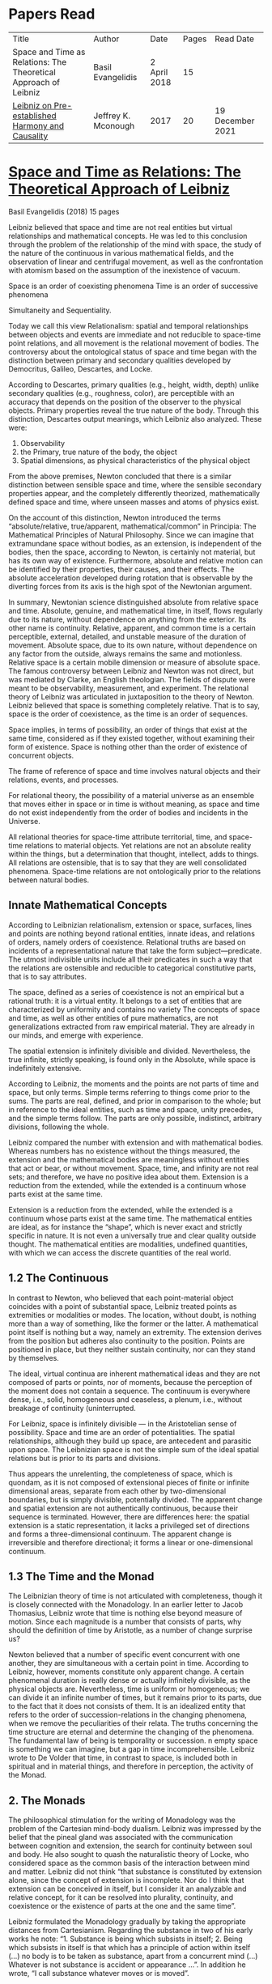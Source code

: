 * Papers Read

| Title | Author | Date | Pages | Read Date |
| Space and Time as Relations: The Theoretical Approach of Leibniz | Basil Evangelidis | 2 April 2018 | 15 | |
| [[#leibniz-on-pre-established-harmony-and-causality][Leibniz on Pre-established Harmony and Causality]] | Jeffrey K. Mconough | 2017 | 20 | 19 December 2021 |

* [[https://res.mdpi.com/philosophies/philosophies-03-00009/article_deploy/philosophies-03-00009.pdf?filename=&attachment=1][Space and Time as Relations: The Theoretical Approach of Leibniz]]
Basil Evangelidis (2018)
15 pages

Leibniz believed that space and time are not real entities but virtual relationships and mathematical concepts. He was led to this conclusion through the problem of the relationship of the mind with space, the study of the nature of the continuous in various mathematical fields, and the observation of linear and centrifugal movement, as well as the confrontation with atomism based on the assumption of the inexistence of vacuum.

Space is an order of coexisting phenomena
Time is an order of successive phenomena

Simultaneity and Sequentiality.

Today we call this view Relationalism: spatial and temporal relationships between objects and events are immediate and not reducible to space-time point relations, and all movement is the relational movement of bodies. The controversy about the ontological status of space and time began with the distinction between primary and secondary qualities developed by Democritus, Galileo, Descartes, and Locke.

According to Descartes, primary qualities (e.g., height, width, depth) unlike secondary qualities (e.g., roughness, color), are perceptible with an accuracy that depends on the position of the observer to the physical objects. Primary properties reveal the true nature of the body. Through this distinction, Descartes output meanings, which Leibniz also analyzed. These were:
1) Observability
2) the Primary, true nature of the body, the object
3) Spatial dimensions, as physical characteristics of the physical object

From the above premises, Newton concluded that there is a similar distinction between sensible space and time, where the sensible secondary properties appear, and the completely differently theorized, mathematically defined space and time, where unseen masses and atoms of physics exist.

On the account of this distinction, Newton introduced the terms “absolute/relative, true/apparent, mathematical/common” in Principia: The Mathematical Principles of Natural Philosophy. Since we can imagine that extramundane space without bodies, as an extension, is independent of the bodies, then the space, according to Newton, is certainly not material, but has its own way of existence. Furthermore, absolute and relative motion can be identified by their properties, their causes, and their effects. The absolute acceleration developed during rotation that is observable by the diverting forces from its axis is the high spot of the Newtonian argument.

In summary, Newtonian science distinguished absolute from relative space and time. Absolute, genuine, and mathematical time, in itself, flows regularly due to its nature, without dependence on anything from the exterior. Its other name is continuity. Relative, apparent, and common time is a certain perceptible, external, detailed, and unstable measure of the duration of movement. Absolute space, due to its own nature, without dependence on any factor from the outside, always remains the same and motionless. Relative space is a certain mobile dimension or measure of absolute space.
The famous controversy between Leibniz and Newton was not direct, but was mediated by Clarke, an English theologian. The fields of dispute were meant to be observability, measurement, and experiment. The relational theory of Leibniz was articulated in juxtaposition to the theory of Newton. Leibniz believed that space is something completely relative. That is to say, space is the order of coexistence, as the time is an order of sequences.

Space implies, in terms of possibility, an order of things that exist at the same time, considered as if they existed together, without examining their form of existence. Space is nothing other than the order of existence of concurrent objects.

The frame of reference of space and time involves natural objects and their relations, events, and processes.

For relational theory, the possibility of a material universe as an ensemble that moves either in space or in time is without meaning, as space and time do not exist independently from the order of bodies and incidents in the Universe.

All relational theories for space-time attribute territorial, time, and space-time relations to material objects. Yet relations are not an absolute reality within the things, but a determination that thought, intellect, adds to things. All relations are ostensible, that is to say that they are well consolidated phenomena. Space-time relations are not ontologically prior to the relations between natural bodies.

** Innate Mathematical Concepts

According to Leibnizian relationalism, extension or space, surfaces, lines and points are nothing beyond rational entities, innate ideas, and relations of orders, namely orders of coexistence. Relational truths are based on incidents of a representational nature that take the form subject—predicate. The utmost indivisible units include all their predicates in such a way that the relations are ostensible and reducible to categorical constitutive parts, that is to say attributes.

The space, defined as a series of coexistence is not an empirical but a rational truth: it is a virtual entity. It belongs to a set of entities that are characterized by uniformity and contains no variety The concepts of space and time, as well as other entities of pure mathematics, are not generalizations extracted from raw empirical material. They are already in our minds, and emerge with experience.

The spatial extension is infinitely divisible and divided. Nevertheless, the true infinite, strictly speaking, is found only in the Absolute, while space is indefinitely extensive.

According to Leibniz, the moments and the points are not parts of time and space, but only terms. Simple terms referring to things come prior to the sums. The parts are real, defined, and prior in comparison to the whole; but in reference to the ideal entities, such as time and space, unity precedes, and the simple terms follow. The parts are only possible, indistinct, arbitrary divisions, following the whole.

Leibniz compared the number with extension and with mathematical bodies. Whereas numbers has no existence without the things measured, the extension and the mathematical bodies are meaningless without entities that act or bear, or without movement. Space, time, and infinity are not real sets; and therefore, we have no positive idea about them. Extension is a reduction from the extended, while the extended is a continuum whose parts exist at the same time.

Extension is a reduction from the extended, while the extended is a continuum whose parts exist at the same time. The mathematical entities are ideal, as for instance the “shape”, which is never exact and strictly specific in nature. It is not even a universally true and clear quality outside thought. The mathematical entities are modalities, undefined quantities, with which we can access the discrete quantities of the real world.

** 1.2 The Continuous

In contrast to Newton, who believed that each point-material object coincides with a point of substantial space, Leibniz treated points as extremities or modalities or modes. The location, without doubt, is nothing more than a way of something, like the former or the latter. A mathematical point itself is nothing but a way, namely an extremity. The extension derives from the position but adheres also continuity to the position. Points are positioned in place, but they neither sustain continuity, nor can they stand by themselves.

The ideal, virtual continua are inherent mathematical ideas and they are not composed of parts or points, nor of moments, because the perception of the moment does not contain a sequence. The continuum is everywhere dense, i.e., solid, homogeneous and ceaseless, a plenum, i.e., without breakage of continuity (uninterrupted.

For Leibniz, space is infinitely divisible — in the Aristotelian sense of possibility. Space and time are an order of potentialities. The spatial relationships, although they build up space, are antecedent and parasitic upon space. The Leibnizian space is not the simple sum of the ideal spatial relations but is prior to its parts and divisions.

Thus appears the unrelenting, the completeness of space, which is quondam, as it is not composed of extensional pieces of finite or infinite dimensional areas, separate from each other by two-dimensional boundaries, but is simply divisible, potentially divided. The apparent change and spatial extension are not authentically continuous, because their sequence is terminated. However, there are differences here: the spatial extension is a static representation, it lacks a privileged set of directions and forms a three-dimensional continuum. The apparent change is irreversible and therefore directional; it forms a linear or one-dimensional continuum.

** 1.3 The Time and the Monad

The Leibnizian theory of time is not articulated with completeness, though it is closely connected with the Monadology. In an earlier letter to Jacob Thomasius, Leibniz wrote that time is nothing else beyond measure of motion. Since each magnitude is a number that consists of parts, why should the definition of time by Aristotle, as a number of change surprise us?

Newton believed that a number of specific event concurrent with one another, they are simultaneous with a certain point in time. According to Leibniz, however, moments constitute only apparent change. A certain phenomenal duration is really dense or actually infinitely divisible, as the physical objects are. Nevertheless, time is uniform or homogeneous; we can divide it an infinite number of times, but it remains prior to its parts, due to the fact that it does not consists of them. It is an idealized entity that refers to the order of succession-relations in the changing phenomena, when we remove the peculiarities of their relata. The truths concerning the time structure are eternal and determine the changing of the phenomena. The fundamental law of being is temporality or succession. n empty space is something we can imagine, but a gap in time incomprehensible. Leibniz wrote to De Volder that time, in contrast to space, is included both in spiritual and in material things, and therefore in perception, the activity of the Monad.

** 2. The Monads

The philosophical stimulation for the writing of Monadology was the problem of the Cartesian mind-body dualism. Leibniz was impressed by the belief that the pineal gland was associated with the communication between cognition and extension, the search for continuity between soul and body. He also sought to quash the naturalistic theory of Locke, who considered space as the common basis of the interaction between mind and matter. Leibniz did not think “that substance is constituted by extension alone, since the concept of extension is incomplete. Nor do I think that extension can be conceived in itself, but I consider it an analyzable and relative concept, for it can be resolved into plurality, continuity, and coexistence or the existence of parts at the one and the same time”.

Leibniz formulated the Monadology gradually by taking the appropriate distances from Cartesianism. Regarding the substance in two of his early works he note: “1. Substance is being which subsists in itself; 2. Being which subsists in itself is that which has a principle of action within itself (…) no body is to be taken as substance, apart from a concurrent mind (…) Whatever is not substance is accident or appearance …”. In addition he wrote, “I call substance whatever moves or is moved”.

The monad is simple ,unified, indivisible, unborn, and imperishable. It is because it has no parts. The monads form compounds, composites, accumulations (aggregata) of simple things. They do not have an extension or form, and they are not visible. However, they are the real elements of natural things. Each unique substance expresses the whole universe in its own way and includes in its concept all events with all their circumstances and all the continuity of external things. The monads are endowed with perception and they are self-reactive. One monad can be distinguished from another by its perceptions, the representation of plurality in the simple, and appetitions, its tendencies, the striking from one perception to another. The nature of the monad is the representation. A monad represents the entire universe, but more distinctly it represents the body that constitutes its entelechy.
The primary feature of the monads, their primary power is perception. Perception is a certain conjunction of the simple with the multiple; it is also the distinction, the identification and the selection, it is the creation and the harmony. The monad as ultimum subsistens is the ultimate basis of all properties and determinations, as ultimum perdurabile is the foundation of any change and as vis activa  itself the source of activity. Pure percpetions concern active states of the active primitive force, in other words the first entelechy which is the soul of living beings. All simple substances or created monads are entelechies of bodies. The composition of the monadic entelechies gives the substantial form to the inorganic world, the principle of impetus. The unclear percpetions relate to potential situations of the passive primitive force (materia prima), derived from the spontaneity of the monad. Apart from the primary forces, there also exist derived ones: by the aggregation of materia prima, secondary matter is being produced, which is governed by active forces as the vis viva, namely the kinetic energy, and the conatus, expressing the potential speed. The second material however is governed by passive forces as well: inertia and antitypia, namely impenetrability, which will be analyzed by the physical theory of Leibniz.

** 2.1 The Immutable World of Monads Is Not in Space-Time

The spatial extension belongs to the domain of phenomena, while the monads are not placed in space; they only represent each other with spatiotemporal characteristics. A representation of a monad of the real world of representational monads is a real condition of the monad, which along with coexisting monads — which are found in suitable corresponding situations — formulate the real world of the monads. A monad beholds the world of phenomena as if it were, in itself, in the center of this vision.

All substances are active. Space and time are produced by the monads and their primary characteristics, their properties. In concert with the principle of perfection and with its equivalent principle of the predetermined harmony, Leibniz concluded that space is a relation inherent in the cross-sectional situations, i.e., the perceptions of monads, whereas the mutual agreement of the monads is such that every perception of a given unit corresponds precisely to a perception of any other unit. The power or activity, and not the extension or passive receptivity, is the deterministic property of the reality.

A possible interpretation of the Leibnizian theory may be closer to the Kantian philosophy: space and time do not exist as completely independent instances or continua, but they make sense only in the subjectively generated contents of the observer’s consciousness. The monad is this energetic observer, who after all lacks any windows; the monad is not located in space. However, it knows the space because it possesses the ability to perceive both the innate, necessary, tautological truths of reason, and the contingent truths of empirical facts.

** 2.2 The Monadic Change and the Mathematical Concept of Series

The Leibnizian philosophy of science is divided into 3 levels, the metaphysical, the conceptual (of the mathematical entities), and the apparent (the bodies). The metaphysical is the level of the mind. The monad or the mind does not accept influences but only affects the body and its representations. The idealizations of space and time are, as we have seen, orders of coexistence or succession. The concept of order originates from the ideal level, while the concepts of succession and coexistence reflect the phenomena. The monads are prerequisites and foundations of the phenomena, they dispose neither a gradual onset, nor a gradual ending, but an abrupt onset and abrupt end. Leibniz describes the monad as a focus of perception, of an anterograde situation that surrounds and represents the multiplicity within unity. The monadic reality is changing entirely, moving from one state another. This real change is a prerequisite for the good consolidation of apparent change. the monadic alteration is not just a virtual thing or an apparent time-like order, but a real time-like order.

“There is, moreover, a definite order in the transition of our perceptions when we pas from one to the other through intervening ones. This order, too, we can call a path. But since it can vary in infinite ways, we must necessarily conceive of one that is most simple, in which the order of proceeding through determinate intermediate states follows from the nature of the thing itself, that is, the intermediate stages are related in the simplest way to both extremes”.

This change in the order of percpetions appears to have a distinct and discontinuous nature: each present state of a substance is a consequence of its previous situation. Clearly, the changes are not truly continuous, there appear interruptions, ruptures of continuity. However, they are characterized by density, because the dense causal connections at the level of phenomena must be correct representations of dense causal connections, with dynamic form. Other times the change is characterized as continuous and flows in conformity with an internal principle. The action of the internal principle that brings about the passage from one perception to another is called appetition.

Two substances are never completely identical to each other: each monad is different from others like a circle is different from an ellipse is different from a parabola. One may consider them as conic sections obtained in accordance with the law of continuity through infinitely small subtle shifts. The essence of the monad is beyond finite analysis and one can access it only through the law of individual series. The procured force is the situation at present, in its trend towards a next state, or the prior implication of the next state. Meanwhile, the primary force exists implying everything that will happen, that is, the nature of the primary active force consists in a law of duration of a progressive series that persists with no obstacle. The procured force is a term of the series, while the active force is the law of the series.

The problems of perception are translatable into terms of geometry, different analysis, perspective, minimum perceptions etc. The complicated and infinitesimal movements of substances are represented by extreme curves of curves, namely by geometric models which mount the vibration of the monad with its maximum and minimum curve. The curve of the maxima is always increasing, and the curve of the minima always decreases. Progression emerges when the increase is greater than the decrease. The order is more fundamental than the disorder, as the real against the phenomenon. It is impossible to find in space the ultimate privileged spot from where one can approach the universal harmony. The sum is privileged and non-privileged from the viewpoint of the fixed stars. In an equivalent way, there is no privileged point of time.

Leibniz proposed a new mathematical model inspired by the theory of the infinite series. However, although aware of the distinction between convergent and divergent series, he did not propose a criterion for their distinction. Anyway, he tended to choose the most perfect series. In terms of combinatorics the “richest” series is one that involves differences and reversals. There is a class of negative or reciprocating type, for the one, the unity: without parts, without form, without division. It does not involve death, initiation, change. There is a progressive class with clearly aggregative characteristics for the multiple: parts, shape, division, dissolution, destruction, beginning, creation, increase, decrease, every form of influence. These reverse features of the one and the multiple are not expressed in accordance with an arbitrary order, but follow the development of two laws, of composition and analysis: they are synthesized by external parts, which directly unfold into the elemental world of geometry and mechanics, attributing the onset of motion in a naturalistic way. The latter two classes are sequences of positive or negative geometrical and mechanical propositions, which order the sum of the terms. They are also sequences of negative or positive propositions of a new set of terms, established by the primary relationship of the analysis of the parts, i.e., of the access of dividing up the indivisible, the atom or the element; of dissolution of heaps of cohesion, resistance, impermeability; of destruction and passing to complexity; and of change, reduction, and attenuation, i.e., intersection of some part of a compound.

** 3. Space, Time, and Motion in the Physical Theory of Leibniz

Descartes believed that the essence of things is the extension which they occupy in space. He reduced all the characteristics of the bodies in modes of extension, supposing that physical changes are movements in space. Leibniz, after 1676, when he turned more clearly against Cartesianism, was confident that the data we observe are limited to material things, their properties, and relations. The Leibnizian Relationalism is based on two key aspects: 1) space-time is not a substance, namely there is no substratum of spatial, temporal, and spatiotemporal points, endowed with spatiotemporal relations ontologically prior to the spatiotemporal relationship between physical objects and events; and 2) the motion is relative, and all spatiotemporal relations are arranged between physical objects and events.

On the contrary, Newton, while accepting that many relationships have no observational consequences, showed that the absolute acceleration of a physical object that rotates is itself observable. To depict the forces generated by the circular motion, he used two mental experiments: the centrifugal forces on the surface of the water in a rotating bucket, and the tension of a string joining two spheres rotating about their center of mass. According to these representations, linear accelerations create observable forces. Newton attributed these absolute accelerations and generated forces to absolute space, which is an unchanging reference system. Therefore, the Newtonian science considered as absolute the differences between state of rest, uniform motion, and accelerated motion. Samuel Clarke, in his renowned correspondence with Leibniz, pinpointed the importance of absolute acceleration.

If the movement of the water in the thought experiment was only relative, yaw forces from the rotation axis would be zero. Leibniz however refused to accept absolute acceleration, although he claimed that we must distinguish between “mere relative change” and “absolute true motions of a body”. Leibniz made this distinction only with respect to the cause of movement: In each movement of two material objects, the body that really moves is the cause of the change in itself.

This is not the absolute motion of Newton, but true motion relative to another body. Leibniz characterized the true motion as a subcase of relative motion: the actual motion is relative movement whose cause is the body that really moves. He believed that the centrifugal and centripetal movement are examples of dead forces (potentia motruus) that are infinitely weaker than the living force. What was, according to Leibniz, real and absolute in motion was the driving force, a tendency to move that consists in vis viva, a real and substantial entity, a fundamental absolute quantity which is inherent in substances.

* [[https://scholar.harvard.edu/files/mcdonough/files/causality_and_preestablished_harmony_penultimate_draft_in_english.pdf][Leibniz on Pre-established Harmony and Causality]]
Jeffrey K. McDonough

There are two realms: one of bodies and efficient causation, one of minds and final causation.

** A Pre-established Harmony: Bodies and Minds

How is it that our minds and bodies can causally effect each other? Leibniz’s novel solution to this mind-body problem is that they can’. The interaction between our minds and bodies that seems so obvious to us is, in reality, an illusion, although “well-founded.”

At just the moment that one forms an intention to move their leg, their leg moves of its own accord. At just the moment that the ball collides with one’s hand, the mind independently comes to experience pain. Leibniz suggests taht mind and body are like two causally independent but synchronized clocks: the appearance of causal interaction between them is an illusion founded on a harmony pre-established by God.

Leibniz’s theory of pre-established harmony feels a bit like Indra’s Pearls where every mind has mutual perception and the whole consists of such mutual perceptions. Drawing on theoretical considerations, Leibniz insists that each mind perceives everything that happens in its world, that is not only in its immediate vicinity, but also across the city, on the other side of the earth, and indeed, on the other side of the universe.

Every body is connected and when a change happens in any body anywhere, a corresponding change occurs in a mind. When a change happens in any mind with a corresponding change in its body, ripple-effects occur in every other existing body.

Leibniz’s theory of pre-established harmony thus ultimately demands not merely the divine coordination of particular mind-body pairs, but even more boldly the divine coordination of each mind with all existing bodies and each body with all existing minds.

Leibniz defends his theory of pre-established harmony by highlighting that it helps to reconcile the metaphysics of Aristotelian-Scholasticism with mechanistic science. Leibniz also, I feel arrived at this theory by examining each of the existing alternatives of the time.

An alternative theory is the theory of physical influx. It posits, as Leibniz understands it, that minds and bodies causalyl interact when something – some form of being — passes from one substance to the other. Although they were often vague on this point, Leibniz’s suggestion that it is baseless.

Definition of this concept from Francisco Suárez, 17th century Scholastic, as per McDonough suggests that genuine causation occurs when a cause transfers some form of being to its effect. It implies that the foot causes the soccer ball to move by transferring something to the soccer ball — perhaps motion or energy — and that a picture of, say, Pelé causes the mental representation of Pelé by transferring something of Pelé image or likeness, first to a medium, then to the sensory organs, and ultimately to the mind.

Leibniz rejects the theory of physical influx as a general theory of causation because he thinks it is simply inconceivable that anything can be transferred from one substance to another.

Leibniz famously argued that monads are windowless: they don’t have any openings to enter through or go out of. If that is taken as axiomatic, then clearly causal interacitons between minds and bodies (or minds and minds) cannot be understood in terms of the theory of physical influx. For if nothing can go in or out of minds, hen they can neither receive from, no impart to, anything, including forms of being, as the theory of physical influx demands.

A second alternative to Leibniz’s theory of pre-established harmony is the theory of occasionalism. The theory had already enjoyed a long history before Leibniz’s time. It found new impetus, however, in suggestive remarks made by Descartes and was developed in vairous ways by second generation Cartesians such as Géraude de Cordemoy, Louis de la Forge, Arnold Geulincx, Johannes Clauberg, and above all, Nicholas Malebranche. The central idea of occasionalism is that God is the only genuine, efficacious cause in the world. Creatures lack any causal efficacy of their own and serve merely as occasions for God’s direct causal intervention.

Although, not popular today, the theory of occasionalism attracted a considerable following in Leibniz’s era and was supported by a raft of formidable arguments some of which continue to motivate some contemporary views on causation.

Leibniz rejects occasionalism for a variety of reasons. According to Leibniz, it is essential to created substances to be loci of causal activity. To suppose that creatures enjoy no causal efficacy of their own would be to reduce them to mere models of God. To Leibniz’s way of thinking, occasionalism thus collapses into the doctrines of Spinoza. Another line of argument draws on Leibniz’s understanding of God’s perfection. Leibniz maintains that his theory of pre-established harmony, according to which Godś design is so perfect that it requires no subsequent corrective intervention, is more suitable to God’s perfection than it is the theory of occasionalism, which would require God to constantly tinker with his creation.

In presenting his theory of pre-established harmony, Leibniz often speaks of there being two realms, a realm of bodies and efficient causation on the one hand, and a realm of souls and final causation on the other.

Material world is affected by efficient causes, whereas the world of souls are affected by the law of appetites or the final causes.

Minds unfold teleologically, that is, they act for the sake of ends. Bodies unfold efficiently, that is, they are driven along by efficient causes in accordance with the laws of nature.

** Causation in the Realm of Bodies

Leibniz contributed to formulating and refining laws of motion. He criticized Descartes’ laws of collision. He vigorously defends a series of conservation laws, including, most faously, the conservation of vis viva. Leibniz seeks to clarify what he sees as the philosophical implications of the laws of nature, defending, in particular, three central theses.

The first thesis concerns modal status of the laws of nature. Are laws such as Galileo’s law of falling bodies necessary or contingent? Descartes’s hugely influential treatement of the laws of motion implied to many that the laws of nature must be necessary — a view defended explicitly half-generation later by Spinoza. One such a view, the laws must be as they are. Galileo’s law of falling bodies could no more fail to hold tahn could the laws of geometry or arithmetic. Another view, attributed by Leibniz to Bayle, and dominant today, is that the laws of nature are contingent and arbitrary. On such a view, Galileo’s law just happens to be true. The world could have been different with respect to falling bodies: instead of falling with constant acceleration, bodies might have fallen with constant velocity or variable acceleration. Furthermore, on this view, there is no decisive reason in favour of Galileo’s law. If we imagine that God has created the world, we may imagine him as being indifferent, or at least not set upon, creating the world in accordance with Galileo’s law.

Leibniz opposes both of these extreme views. He maintains that the law of nature as neither necessary nor arbitrary. Rather they are contingent but nonetheless determined by considerations of optimality.

Leibniz effectively suggests that both Descartes and Bayle are wrong. Descartes is wrong because there is a sense in which the laws of nature are contingent. If we abstarct from God’s goodness, we can imagine God’s creating the world with different laws. In this respect, the laws of nature are not like the laws of arithmetic and geometry. But Bayle  —  at least as Leibniz interprets him  — is also wrong. Although the laws of nature are contingent, they are not arbitrary. God, according to Leibniz, has chosen to instantiate the actual laws of nature not out of whim or fancy, but because they are essential to the best of all possible worlds.

Leibniz’s second thesis concerns with what we might think of as the metaphysics of the laws of natrue. What are the laws of nature and how do they govern the world? Talk of the laws of nature, their creation, their discovery, etc. can encourage the thought that laws of nature are thing-like, that they are independent ingredients in the world on a par with mind and bodies. But that cannot be Leibniz’s picture. Leibniz’s fundamental ontology of the created world is exhausted by substances: true unities modeled on minds or organisims. Not being true unities — being nothing like minds or organisms  —  laws of nature cannot be counted among the fundamental ingredients of the created world. Rather, for Leibniz, they must be identified with concepts or abstractions enjoyed by rational minds and applicable to events in the world. Galileo’s law of falling bodies is not a thing but rather a pattern, a regularity or rule understood by God and other intelligent minds. With the laws of nature so understood, it is also immediately clear that, for Leibniz, the laws of nature cannot govern bodies by, say, pushing or pulling them around. Instead, Leibniz maintains that bodies are determined in their behaviour by forces within bodies themselves. Heavy bodies near the surface of the earth fall with a constant acceleration not because the laws of nature push or pull them, but rather because they have been endowed with intrinsic powers that direct them to fall with constant acceleration. For Leibniz, laws of nature are explanatorily powerful insofar as they allow us to subsume particular phenomena under general regularities, but they are not causally powerful in the sense that they directly bring about the behaviours they subsume.

Malebranche identifies the laws of nature with divine decrees. But how are those decrees supposed to regulate the behaviour of bodies?  Leibniz argues that if the laws of nature are identified with general decrees made at the beginning of creation, but not grounded in the intrinsic powers of bodies, then they cannot now be effective as there needs to be a force that still subsists with them. But might not the laws of nature be identified with general decrees and their efficacy nonetheless be grounded in God’s particular volitions, volitions made in accordance with those general decrees? Leibniz thinks this would be no better. For he insists that miracles occur when something happens that passes the forces of creatures (?) as would happen for example, if water were to burn or pigs were to fly. Given such an understanding of miracles, Leibniz argues that if the efficacy of the laws of nature were grounded in God’s particular volitions, then God would be committed to incessantly peforming miracles. Seeing such activity as being unworthy of God’s wisdom, Leibniz concludes that occasionalists fail to offer a tenable view of the nature and efficacy of the laws of nature.

Leibniz’s third central thesis concerns the role of teleological explanations in the natural science. Descartes and Spinoza made no appeals to final causes in physics. Spinoza seemed to go a step further in suggesting that teleological explanations get the order of explanation the wrong way around and the final causes are “nothing but human fictions”. While acknowledging the limits of earlier scholastic explanations, Leibniz nonetheless argues that a wholesale rejection of teleological explanation is neither necessary nor prudent. Like many proponents of the new science, Leibniz is happy to grant that we cannot hope to know all of God’s ends, but he sees no reason to suppose that we cannot discern some of them.

Leibniz’s work on the laws of optics provides him with another, less obvious, route for defending teleological explanations. Aroundd the late 1670’s, Leibniz came to see that the law of reflection could be derived from a principle acccording to which, as he puts it, “nature, proposing some end to itself, chooses the optimal means”.

By the early 1680s, Leibniz was able to provide a unified account of the two central laws of geometrical optics — the law of reflection and the law of refraction — by showing how both follow from the principle that light always travels along “easiest paths,” where easiest paths are rigorously defined in terms of distance and the resistances of the relevant medium. Leibniz continued to develop his approach to the laws of optics over the decades that followed, showing, for example, in his Tentamen Anagogicum of 1696 how optimal paths could also be determined in more difficult cases involving concave and convex mirrors. In a series of pioneering studies, Leibniz showed how similar reasoning could also be applied to solve specific problems in mechanics. The techniques that Leibniz pioneered in his optical and mechanical studies proved to be precursor to what are now known as variational principles.

Leibniz suggests that what we may call his “optimality principles” support teleological explanations within the natural world in two rather different ways. First, Leibniz thinks that optimality principles — like elegant laws of motion and simple conservation principles — support teleological arguments from design.

** 3. Causation in the Realm of Minds

Leibniz in his most mature period thinks that the causal activity of creatures is ultimately grounded not in bodies but in monads alone.

Monads contain both perceptions and appetites. In virtue of their perceptions, monads perceive the world around them. Indeed, Leibniz maintains that in virtue of their perceptions, each monad perceives, from its own point of view, consciously or unconsciously, everything that has, is, or will happen in its world.

And you, of course, do something similar from your own distinct ponit of view. In virtue of their appetites, monads transition from one perceptual state to the next.

Leibniz distinguished between three kinds of monads on the basis of their representational capacities. The lowest kind of monads are called bare monads. These have perceptions that are typically highly confused. The souls of plants serve as paradigms of bare monads. Monads on the intermediate level called sensitive monads have not only confused perceptions but also the ability to be consciously aware of distinct entities as distinct entities. The souls of animals serve as paradigms of sensitive monads. The highest kind of monad — what Leibniz calls minds — have perceptions that provvide them with higher-order thoughts — the ability to reflect on their own perceptions andd themselves. Leibniz maintains that because the yenjoy higher-order thoughts, mindds are capable of grapsing necessary truths concerning morality, mathematics, and metaphysics.

It is clear from Leibniz’s theory fo pre-established harmony that monads are supposed to unfold teleologically. It is less clear how we should understand the teleological unfolding of monads in cases of on-willful, non-voluntary action. In a note in his Dictionaire histonque et critique, Pierre Bayle famously raises just such a case. Bayle notes that according to Leibniz’s theory of pre-established harmony there is a sense in which a “dog’s soul would feel hunger anddthirst at certain times even if there were no bodies in the universe”. Bayle objects to Leibniz’s position by saying that he cannot understand how a dog’s soul can spontaneously change.
TODO: I have to read further to understand what objections Bayle raises exactly.

There is a general concern in that suppose we grant that we can understand how monads might unfold teleologically in cases involving willful, voluntary actions. We might still wonder if we can really understand how monads can unfold teleologically in cases where their successive representaitonal states are not willful or voluntary, either because they are not perceived as being good, as seems to be the case with Bayle’s dog, or because they are not consciously perceived at all, as will always be the case for bare monads (and for higher monads as well much of the time).

Leibniz’s thought in a letter to Sophie Charlotte suggests that although the behaviour of bare monads cannot be exactly like the behaviour of minds, nonetheless our experience of our own minds gives us our best and only grip on what it is like to be a bare monad.

When the dog is struck by a stick it transitions to perceptions of pain. But it is not driven to those painful perceptions by willful, voluntary appetites. Nonetheless it must be driven to those perceptions by some appetite — as we have seen, Leibniz insists that each monad is causally isolated from both bodies and dother monads. So, according o this lines of response, monads must be endowed not only with willful, voluntary appetites, but also with non-willful, non-voluntary appetites, appetites that are not guided by monad’s own perceptions of the good. Although there is little textual evidence that Leibniz means to countenance appetites not govered by a monad’s own perception of the good, this proposal at the least offers an intuitivev solution to Bayle’s objection. It allows us to suppose the Bayle’s unfortunate drog is driven from its pleasant perceptual state to its unpleasant perceptual state primarily by non-willful, non-voluntary appetites. The postulation of more than one kind of appetite thus offers a relatively straightforward replacement within Leibniz’s system for the causal influences that we would normally attribute to external causes.

That monads unfold teleologically does not, for Leibniz, preclude their unfoldign efficiently. And, indeed, there are good reasons to suppose that Leibniz thinks that monads do also unfold efficiently. He describes monads as being driven along by their perceptions and appetites according to their laws of the series. Leibniz’s efficient causal story is complicated somewhat by his support of the traditional theological doctrines of divine conservation andd diveine concurrence.

It is likely that Leibniz believes just as his scholastic predecessors believed, that he could reconcile such traditional theses with a commitment to genuinely creaturely causation.

Leibniz’s famous pre-established harmony between minds and bodies is thus underpinned by a pair of less widely recognized causal harmonies, one within the realm of bodies, one within the realm of minds.
